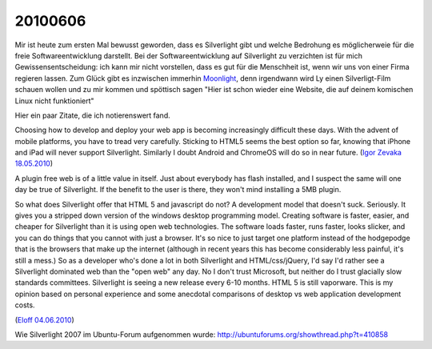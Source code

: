 20100606
========

Mir ist heute zum ersten Mal bewusst geworden, dass es Silverlight gibt und welche Bedrohung es möglicherweie für die freie Softwareentwicklung darstellt. Bei der Softwareentwicklung auf Silverlight zu verzichten ist für mich Gewissensentscheidung: ich kann mir nicht vorstellen, dass es gut für die Menschheit ist, wenn wir uns von einer Firma regieren lassen. Zum Glück gibt es inzwischen immerhin `Moonlight <http://www.go-mono.com/moonlight/>`_, denn irgendwann wird Ly einen Silverligt-Film schauen wollen und zu mir kommen und spöttisch sagen "Hier ist schon wieder eine Website, die auf deinem komischen Linux nicht funktioniert"

Hier ein paar Zitate, die ich notierenswert fand.

Choosing how to develop and deploy your web app is becoming increasingly difficult these days. With the advent of mobile platforms, you have to tread very carefully. Sticking to HTML5 seems the best option so far, knowing that iPhone and iPad will never support Silverlight. Similarly I doubt Android and ChromeOS will do so in near future.
(`Igor Zevaka 18.05.2010 <https://stackoverflow.com/questions/2861696/do-silverlight-and-ajax-play-complementary-roles-or-will-one-replace-the-other/2861828#2861828>`_)


A plugin free web is of a little value in itself. Just about everybody has flash installed, and I suspect the same will one day be true of Silverlight. If the benefit to the user is there, they won't mind installing a 5MB plugin.

So what does Silverlight offer that HTML 5 and javascript do not? A development model that doesn't suck. Seriously. It gives you a stripped down version of the windows desktop programming model. Creating software is faster, easier, and cheaper for Silverlight than it is using open web technologies. The software loads faster, runs faster, looks slicker, and you can do things that you cannot with just a browser. It's so nice to just target one platform instead of the hodgepodge that is the browsers that make up the internet (although in recent years this has become considerably less painful, it's still a mess.) So as a developer who's done a lot in both Silverlight and HTML/css/jQuery, I'd say I'd rather see a Silverlight dominated web than the "open web" any day. No I don't trust Microsoft, but neither do I trust glacially slow standards committees. Silverlight is seeing a new release every 6-10 months. HTML 5 is still vaporware. This is my opinion based on personal experience and some anecdotal comparisons of desktop vs web application development costs.

(`Eloff 04.06.2010 <https://stackoverflow.com/questions/2963415/silverlight-vs-web-2-0/2963459#2963459>`_)

Wie Silverlight 2007 im Ubuntu-Forum aufgenommen wurde: http://ubuntuforums.org/showthread.php?t=410858